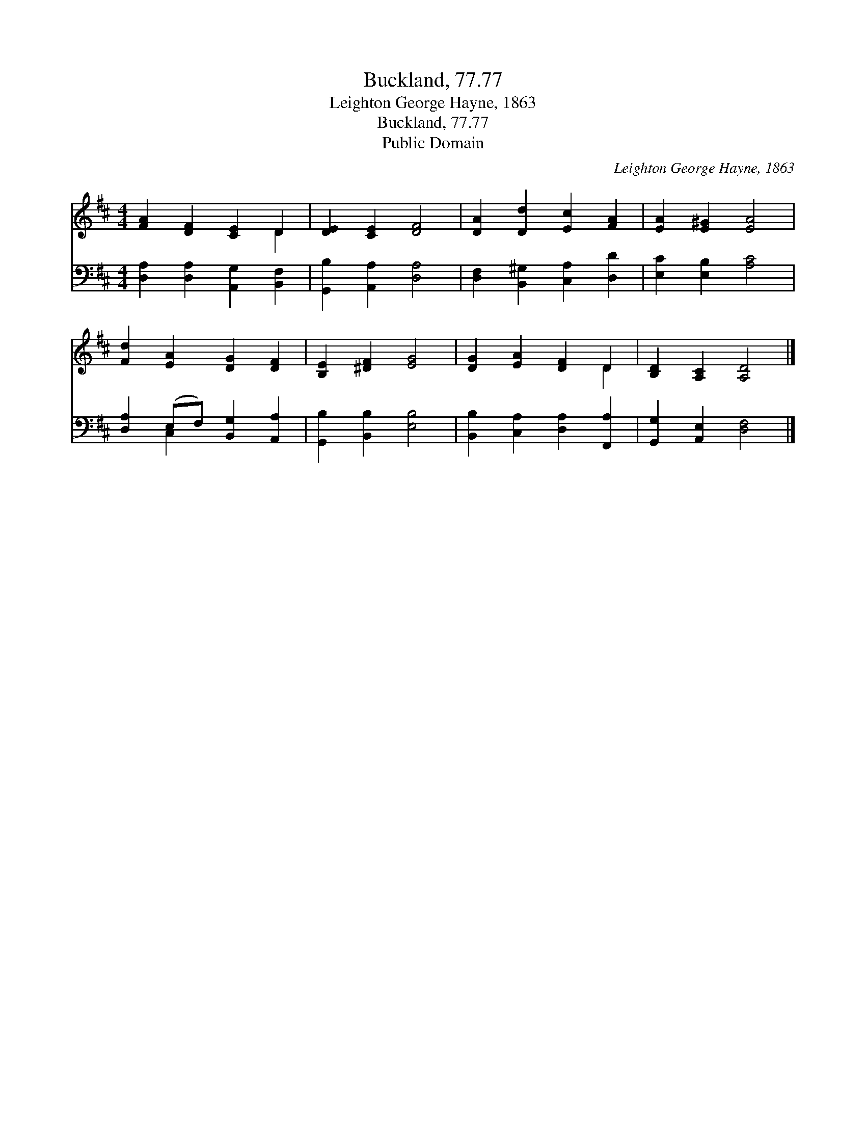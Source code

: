 X:1
T:Buckland, 77.77
T:Leighton George Hayne, 1863
T:Buckland, 77.77
T:Public Domain
C:Leighton George Hayne, 1863
Z:Public Domain
%%score ( 1 2 ) ( 3 4 )
L:1/8
M:4/4
K:D
V:1 treble 
V:2 treble 
V:3 bass 
V:4 bass 
V:1
 [FA]2 [DF]2 [CE]2 D2 | [DE]2 [CE]2 [DF]4 | [DA]2 [Dd]2 [Ec]2 [FA]2 | [EA]2 [E^G]2 [EA]4 | %4
 [Fd]2 [EA]2 [DG]2 [DF]2 | [B,E]2 [^DF]2 [EG]4 | [DG]2 [EA]2 [DF]2 D2 | [B,D]2 [A,C]2 [A,D]4 |] %8
V:2
 x6 D2 | x8 | x8 | x8 | x8 | x8 | x6 D2 | x8 |] %8
V:3
 [D,A,]2 [D,A,]2 [A,,G,]2 [B,,F,]2 | [G,,B,]2 [A,,A,]2 [D,A,]4 | [D,F,]2 [B,,^G,]2 [C,A,]2 [D,D]2 | %3
 [E,C]2 [E,B,]2 [A,C]4 | [D,A,]2 (E,F,) [B,,G,]2 [A,,A,]2 | [G,,B,]2 [B,,B,]2 [E,B,]4 | %6
 [B,,B,]2 [C,A,]2 [D,A,]2 [F,,A,]2 | [G,,G,]2 [A,,E,]2 [D,F,]4 |] %8
V:4
 x8 | x8 | x8 | x8 | x2 C,2 x4 | x8 | x8 | x8 |] %8

